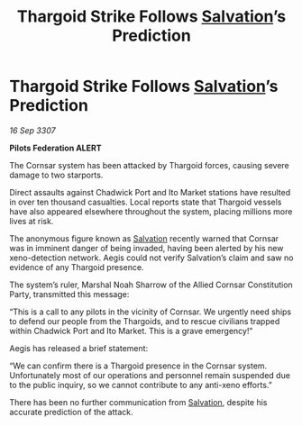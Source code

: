 :PROPERTIES:
:ID:       8ab1c470-bf69-48d5-b9c9-f175331df806
:END:
#+title: Thargoid Strike Follows [[id:106b62b9-4ed8-4f7c-8c5c-12debf994d4f][Salvation]]’s Prediction
#+filetags: :Thargoid:galnet:

* Thargoid Strike Follows [[id:106b62b9-4ed8-4f7c-8c5c-12debf994d4f][Salvation]]’s Prediction

/16 Sep 3307/

*Pilots Federation ALERT* 

The Cornsar system has been attacked by Thargoid forces, causing severe damage to two starports. 

Direct assaults against Chadwick Port and Ito Market stations have resulted in over ten thousand casualties. Local reports state that Thargoid vessels have also appeared elsewhere throughout the system, placing millions more lives at risk. 

The anonymous figure known as [[id:106b62b9-4ed8-4f7c-8c5c-12debf994d4f][Salvation]] recently warned that Cornsar was in imminent danger of being invaded, having been alerted by his new xeno-detection network. Aegis could not verify Salvation’s claim and saw no evidence of any Thargoid presence. 

The system’s ruler, Marshal Noah Sharrow of the Allied Cornsar Constitution Party, transmitted this message: 

“This is a call to any pilots in the vicinity of Cornsar. We urgently need ships to defend our people from the Thargoids, and to rescue civilians trapped within Chadwick Port and Ito Market. This is a grave emergency!” 

Aegis has released a brief statement: 

“We can confirm there is a Thargoid presence in the Cornsar system. Unfortunately most of our operations and personnel remain suspended due to the public inquiry, so we cannot contribute to any anti-xeno efforts.” 

There has been no further communication from [[id:106b62b9-4ed8-4f7c-8c5c-12debf994d4f][Salvation]], despite his accurate prediction of the attack.
